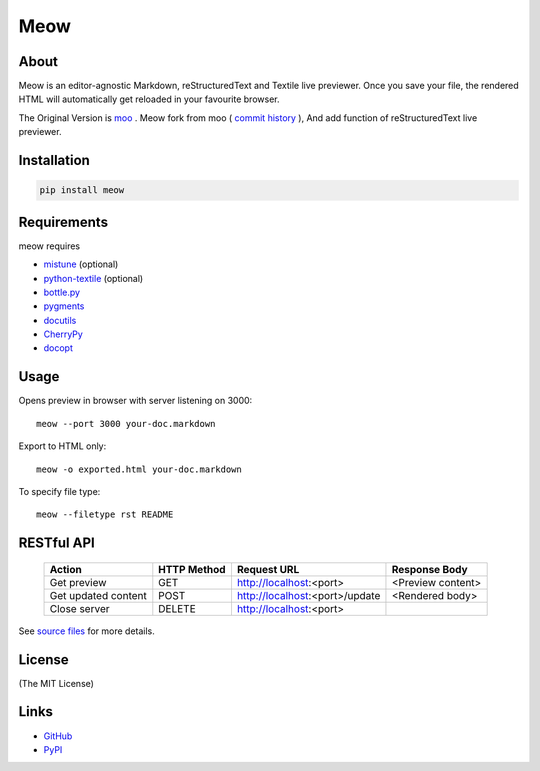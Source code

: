 ====
Meow
====

About
=====

Meow is an editor-agnostic Markdown, reStructuredText and Textile live previewer.
Once you save your file, the rendered HTML will automatically get reloaded
in your favourite browser.

The Original Version is moo_ . Meow fork from moo ( `commit history`_ ), And add function of
reStructuredText live previewer.

.. _moo: https://github.com/pyrocat101/moo
.. _`commit history`: https://github.com/pyrocat101/moo/commits/876de66f792ac42df7dba2e1416fb7aeae8feeb2

Installation
============

.. code-block:: bash

    pip install meow

Requirements
============

meow requires

* mistune_ (optional)
* `python-textile`_ (optional)
* `bottle.py`_
* pygments_
* docutils_
* CherryPy_
* docopt_

.. _mistune: https://github.com/lepture/mistune
.. _`python-textile`: https://github.com/sebix/python-textile
.. _`bottle.py`: http://bottlepy.org/
.. _pygments: http://pygments.org/
.. _docutils: https://pypi.python.org/pypi/docutils
.. _CherryPy: http://www.cherrypy.org/
.. _docopt: https://github.com/docopt/docopt

Usage
=====

Opens preview in browser with server listening on 3000::

    meow --port 3000 your-doc.markdown

Export to HTML only::

    meow -o exported.html your-doc.markdown

To specify file type::

    meow --filetype rst README

RESTful API
===========

 +-------------------------+-------------+----------------------------------+-------------------------+
 | Action                  | HTTP Method | Request URL                      | Response Body           |
 +=========================+=============+==================================+=========================+
 | Get preview             | GET         | http://localhost:\<port\>        | \<Preview content\>     |
 +-------------------------+-------------+----------------------------------+-------------------------+
 | Get updated content     | POST        | http://localhost:\<port\>/update | \<Rendered body\>       |
 +-------------------------+-------------+----------------------------------+-------------------------+
 | Close server            | DELETE      | http://localhost:\<port\>        |                         |
 +-------------------------+-------------+----------------------------------+-------------------------+

See `source files`_ for more details.

.. _`source files`: https://github.com/hhatto/meow

License
=======

(The MIT License)

Links
=====
* GitHub_
* PyPI_

.. _GitHub: https://github.com/hhatto/meow
.. _PyPI: https://pypi.python.org/pypi/meow/
